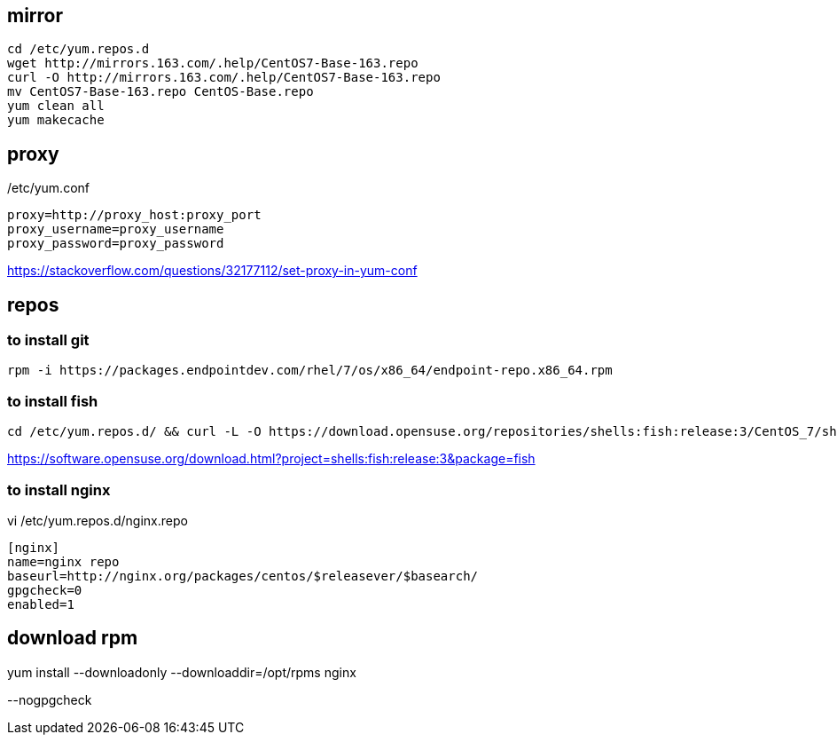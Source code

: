
== mirror
----
cd /etc/yum.repos.d
wget http://mirrors.163.com/.help/CentOS7-Base-163.repo
curl -O http://mirrors.163.com/.help/CentOS7-Base-163.repo
mv CentOS7-Base-163.repo CentOS-Base.repo
yum clean all
yum makecache
----

== proxy
/etc/yum.conf
----
proxy=http://proxy_host:proxy_port
proxy_username=proxy_username
proxy_password=proxy_password
----
https://stackoverflow.com/questions/32177112/set-proxy-in-yum-conf


== repos
=== to install git
----
rpm -i https://packages.endpointdev.com/rhel/7/os/x86_64/endpoint-repo.x86_64.rpm
----

=== to install fish
----
cd /etc/yum.repos.d/ && curl -L -O https://download.opensuse.org/repositories/shells:fish:release:3/CentOS_7/shells:fish:release:3.repo
----
https://software.opensuse.org/download.html?project=shells:fish:release:3&package=fish

=== to install nginx
vi /etc/yum.repos.d/nginx.repo
----
[nginx]
name=nginx repo
baseurl=http://nginx.org/packages/centos/$releasever/$basearch/
gpgcheck=0
enabled=1
----
== download rpm
yum install --downloadonly --downloaddir=/opt/rpms nginx

--nogpgcheck
